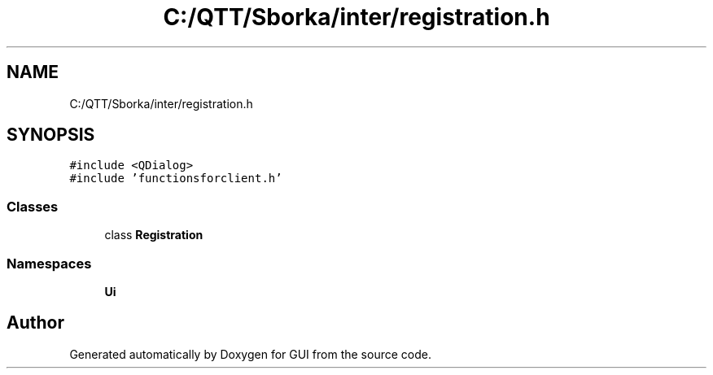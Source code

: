 .TH "C:/QTT/Sborka/inter/registration.h" 3 "Sat Oct 29 2022" "Version 1.6" "GUI" \" -*- nroff -*-
.ad l
.nh
.SH NAME
C:/QTT/Sborka/inter/registration.h
.SH SYNOPSIS
.br
.PP
\fC#include <QDialog>\fP
.br
\fC#include 'functionsforclient\&.h'\fP
.br

.SS "Classes"

.in +1c
.ti -1c
.RI "class \fBRegistration\fP"
.br
.in -1c
.SS "Namespaces"

.in +1c
.ti -1c
.RI " \fBUi\fP"
.br
.in -1c
.SH "Author"
.PP 
Generated automatically by Doxygen for GUI from the source code\&.
